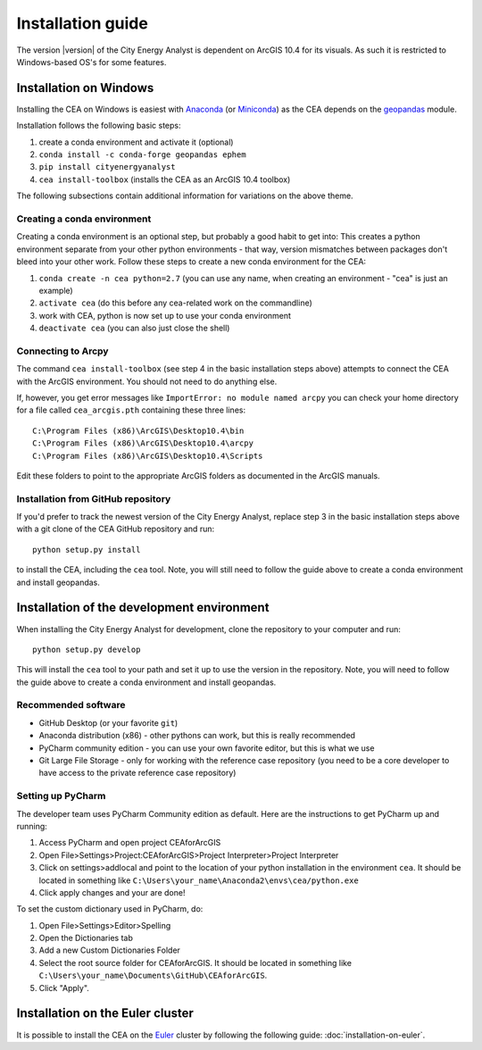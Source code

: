 Installation guide
==================

The version |version| of the City Energy Analyst is dependent on ArcGIS 10.4
for its visuals. As such it is restricted to Windows-based OS's for some features.


Installation on Windows
-----------------------

Installing the CEA on Windows is easiest with Anaconda_ (or Miniconda_) as the CEA depends on the geopandas_ module.

.. _Anaconda: https://www.continuum.io/downloads
.. _Miniconda: https://conda.io/miniconda.html
.. _geopandas: https://github.com/geopandas/geopandas

Installation follows the following basic steps:

#. create a conda environment and activate it (optional)
#. ``conda install -c conda-forge geopandas ephem``
#. ``pip install cityenergyanalyst``
#. ``cea install-toolbox`` (installs the CEA as an ArcGIS 10.4 toolbox)


The following subsections contain additional information for variations on the above theme.

Creating a conda environment
............................

Creating a conda environment is an optional step, but probably a good habit to get into: This creates a python
environment separate from your other python environments - that way, version mismatches between packages don't bleed
into your other work. Follow these steps to create a new conda environment for the CEA:

#. ``conda create -n cea python=2.7`` (you can use any name, when creating an environment - "cea" is just an example)
#. ``activate cea`` (do this before any cea-related work on the commandline)
#. work with CEA, python is now set up to use your conda environment
#. ``deactivate cea`` (you can also just close the shell)


Connecting to Arcpy
...................

The command ``cea install-toolbox`` (see step 4 in the basic installation steps above) attempts to connect the CEA with
the ArcGIS environment. You should not need to do anything else.

If, however, you get error messages like ``ImportError: no module named arcpy`` you can check your home directory
for a file called ``cea_arcgis.pth`` containing these three lines::

    C:\Program Files (x86)\ArcGIS\Desktop10.4\bin
    C:\Program Files (x86)\ArcGIS\Desktop10.4\arcpy
    C:\Program Files (x86)\ArcGIS\Desktop10.4\Scripts

Edit these folders to point to the appropriate ArcGIS folders as documented in the ArcGIS manuals.

Installation from GitHub repository
...................................

If you'd prefer to track the newest version of the City Energy Analyst, replace step 3 in the basic installation steps
above with a git clone of the CEA GitHub repository and run::

    python setup.py install

to install the CEA, including the ``cea`` tool. Note, you will still need to follow the guide above to create a conda
environment and install geopandas.

Installation of the development environment
-------------------------------------------

When installing the City Energy Analyst for development, clone the repository to your computer and run::

    python setup.py develop

This will install the ``cea`` tool to your path and set it up to use the version in the repository. Note, you will need
to follow the guide above to create a conda environment and install geopandas.

Recommended software
....................

-  GitHub Desktop (or your favorite ``git``)
-  Anaconda distribution (x86) - other pythons can work, but this is really recommended
-  PyCharm community edition - you can use your own favorite editor, but this is what we use
-  Git Large File Storage - only for working with the reference case repository (you need to be a core developer to
   have access to the private reference case repository)

Setting up PyCharm
..................

The developer team uses PyCharm Community edition as default. Here are
the instructions to get PyCharm up and running:

#. Access PyCharm and open project CEAforArcGIS

#. Open File>Settings>Project:CEAforArcGIS>Project Interpreter>Project
   Interpreter

#. Click on settings>addlocal and point to the location of your python
   installation in the environment ``cea``. It should be located in
   something like
   ``C:\Users\your_name\Anaconda2\envs\cea/python.exe``

#. Click apply changes and your are done!

To set the custom dictionary used in PyCharm, do:

#. Open File>Settings>Editor>Spelling

#. Open the Dictionaries tab

#. Add a new Custom Dictionaries Folder

#. Select the root source folder for CEAforArcGIS. It should be located
   in something like
   ``C:\Users\your_name\Documents\GitHub\CEAforArcGIS``.

#. Click "Apply".

Installation on the Euler cluster
---------------------------------

It is possible to install the CEA on the Euler_ cluster by following the following guide:
:doc:`installation-on-euler`.

.. _Euler: https://www.ethz.ch/services/en/it-services/catalogue/server-cluster/hpc.html

